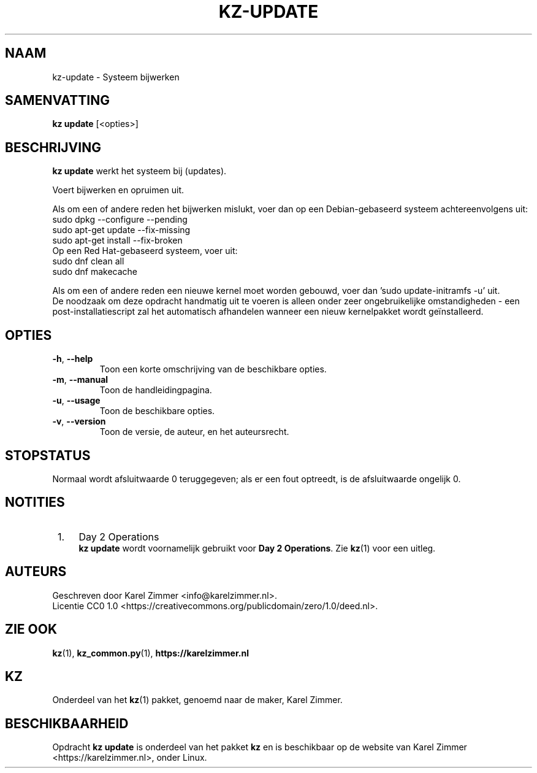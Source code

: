 .\"############################################################################
.\"# SPDX-FileComment: Man page for kz-update
.\"#
.\"# SPDX-FileCopyrightText: Karel Zimmer <info@karelzimmer.nl>
.\"# SPDX-License-Identifier: CC0-1.0
.\"############################################################################
.\"
.TH "KZ-UPDATE" "1" "4.2.1" "Kz" "Handleiding kz"
.\"
.\"
.SH NAAM
kz-update \- Systeem bijwerken
.\"
.\"
.SH SAMENVATTING
.B kz update
[<opties>]
.\"
.\"
.SH BESCHRIJVING
\fBkz update\fR werkt het systeem bij (updates).
.sp
Voert bijwerken en opruimen uit.
.sp
Als om een of andere reden het bijwerken mislukt, voer dan op een
Debian-gebaseerd systeem achtereenvolgens uit:
    sudo dpkg --configure --pending
    sudo apt-get update --fix-missing
    sudo apt-get install --fix-broken
.br
Op een Red Hat-gebaseerd systeem, voer uit:
    sudo dnf clean all
    sudo dnf makecache
.sp
Als om een of andere reden een nieuwe kernel moet worden gebouwd, voer dan 'su\
do update-initramfs -u' uit.
.br
De noodzaak om deze opdracht handmatig uit te voeren is alleen onder zeer
ongebruikelijke omstandigheden - een post-installatiescript zal het automatisch
afhandelen wanneer een nieuw kernelpakket wordt geïnstalleerd.
.RE
.\"
.\"
.SH OPTIES
.TP
\fB-h\fR, \fB--help\fR
Toon een korte omschrijving van de beschikbare opties.
.TP
\fB-m\fR, \fB--manual\fR
Toon de handleidingpagina.
.TP
\fB-u\fR, \fB--usage\fR
Toon de beschikbare opties.
.TP
\fB-v\fR, \fB--version\fR
Toon de versie, de auteur, en het auteursrecht.
.\"
.\"
.SH STOPSTATUS
Normaal wordt afsluitwaarde 0 teruggegeven; als er een fout optreedt, is de
afsluitwaarde ongelijk 0.
.\"
.\"
.SH NOTITIES
.IP " 1." 4
Day 2 Operations
.RS 4
\fBkz update\fR wordt voornamelijk gebruikt voor \fBDay 2 Operations\fR. Zie
\fBkz\fR(1) voor een uitleg.
.RE
.\"
.\"
.SH AUTEURS
Geschreven door Karel Zimmer <info@karelzimmer.nl>.
.br
Licentie CC0 1.0 <https://creativecommons.org/publicdomain/zero/1.0/deed.nl>.
.\"
.\"
.SH ZIE OOK
\fBkz\fR(1),
\fBkz_common.py\fR(1),
\fBhttps://karelzimmer.nl\fR
.\"
.\"
.SH KZ
Onderdeel van het \fBkz\fR(1) pakket, genoemd naar de maker, Karel Zimmer.
.\"
.\"
.SH BESCHIKBAARHEID
Opdracht \fBkz update\fR is onderdeel van het pakket \fBkz\fR en is
beschikbaar op de website van Karel Zimmer <https://karelzimmer.nl>, onder
Linux.
